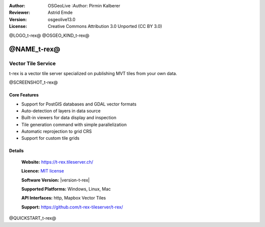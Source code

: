 :Author: OSGeoLive :Author: Pirmin Kalberer
:Reviewer: Astrid Emde
:Version: osgeolive13.0
:License: Creative Commons Attribution 3.0 Unported (CC BY 3.0)

@LOGO_t-rex@
@OSGEO_KIND_t-rex@

@NAME_t-rex@
================================================================================

Vector Tile Service
~~~~~~~~~~~~~~~~~~~~~~~~~~~~~~~~~~~~~~~~~~~~~~~~~~~~~~~~~~~~~~~~~~~~~~~~~~~~~~~~

t-rex is a vector tile server specialized on publishing MVT tiles from your own data.

@SCREENSHOT_t-rex@

Core Features
--------------------------------------------------------------------------------

* Support for PostGIS databases and GDAL vector formats
* Auto-detection of layers in data source
* Built-in viewers for data display and inspection
* Tile generation command with simple parallelization
* Automatic reprojection to grid CRS
* Support for custom tile grids


Details
--------------------------------------------------------------------------------

  **Website:**  https://t-rex.tileserver.ch/

  **Licence:** `MIT license <http://opensource.org/licenses/MIT>`_

  **Software Version:** |version-t-rex|

  **Supported Platforms:** Windows, Linux, Mac

  **API Interfaces:** http, Mapbox Vector Tiles

  **Support:** https://github.com/t-rex-tileserver/t-rex/

@QUICKSTART_t-rex@

.. presentation-note
    t-rex is a vector tile server specialized on publishing MVT tiles from your own data..

